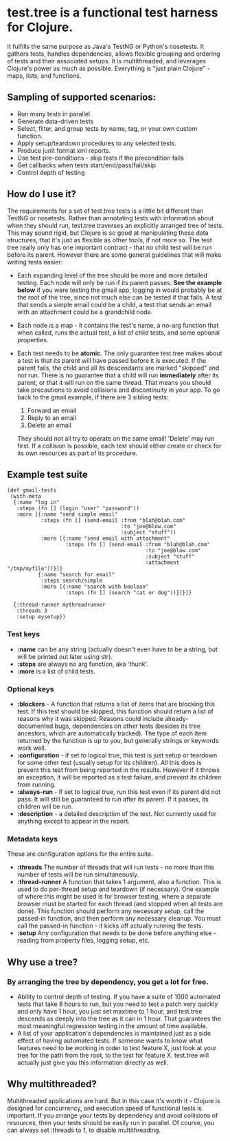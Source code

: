 * test.tree is a functional test harness for Clojure.  
    It fulfills the same purpose as Java's TestNG or Python's
    nosetests.  It gathers tests, handles dependencies, allows
    flexible grouping and ordering of tests and their associated
    setups.  It is multithreaded, and leverages Clojure's power as much
    as possible.  Everything is "just plain Clojure" - maps, lists,
    and functions.
** Sampling of supported scenarios:
    + Run many tests in parallel
    + Generate data-driven tests
    + Select, filter, and group tests by name, tag, or your own
       custom function.
    + Apply setup/teardown procedures to any selected tests.
    + Produce junit format xml reports.
    + Use test pre-conditions - skip tests if the precondition fails
    + Get callbacks when tests start/end/pass/fail/skip
    + Control depth of testing

** How do I use it?
   The requirements for a set of test.tree tests is a little bit
   different than TestNG or nosetests.  Rather than annotating tests
   with information about when they should run, test.tree traverses an
   explicitly arranged tree of tests.  This may sound rigid, but
   Clojure is so good at manipulating these data structures, that it's
   just as flexible as other tools, if not more so.  The test tree
   really only has one important contract - that no child test will be
   run before its parent.  However there are some general guidelines
   that will make writing tests easier:
   + Each expanding level of the tree should be more and more detailed
     testing.  Each node will only be run if its parent passes.
     *See the example below* if you were testing the gmail app, logging in would
     probably be at the root of the tree, since not much else can be
     tested if that fails.  A test that sends a simple email could be
     a child, a test that sends an email with an attachment could be a
     grandchild node.
   + Each node is a map - it contains the test's name, a no-arg
     function that when called, runs the actual test, a list of child
     tests, and some optional properties.
   + Each test needs to be *atomic*.  The only guarantee test.tree
     makes about a test is that its parent will have passed before it
     is executed.  If the parent fails, the child and all its
     descendants are marked "skipped" and not run.  There is no
     guarantee that a child will run *immediately* after its parent,
     or that it will run on the same thread.  That means you should
     take precautions to avoid collisions and discontinuity in your
     app.  To go back to the gmail example, if there are 3 sibling
     tests:
  
      1. Forward an email
      2. Reply to an email
      3. Delete an email
       
     They should not all try to operate on the same email!  'Delete'
     may run first.  If a collision is possible, each test should
     either create or check for its own resources as part of its
     procedure.  
   
** Example test suite
   #+BEGIN_EXAMPLE
   (def gmail-tests  
    (with-meta
     {:name "log in"
      :steps (fn [] (login "user" "password"))
      :more [{:name "send simple email"
              :steps (fn [] (send-email :from "blah@blah.com" 
                                        :to "joe@blow.com"
                                        :subject "stuff"))
              :more [{:name "send email with attachment"
                      :steps (fn [] (send-email :from "blah@blah.com" 
                                                :to "joe@blow.com"
                                                :subject "stuff"
                                                :attachment "/tmp/myfile"))}]}
             {:name "search for email"
              :steps search/simple
              :more [{:name "search with boolean"
                      :steps (fn [] (search "cat or dog"))}]}]}
      
     {:thread-runner mythreadrunner
      :threads 3
      :setup mysetup})
   #+END_EXAMPLE
*** Test keys
    + *:name* can be any string (actually doesn't even have to be a string,
      but will be printed out later using str).
    + *:steps* are always no arg function, aka 'thunk'.   
    + *:more* is a list of child tests.  
*** Optional keys
    + *:blockers* - A function that returns a list of items that are
      blocking this test.  If this test should be skipped, this
      function should return a list of reasons why it was skipped.
      Reasons could include already-documented bugs, dependencies on
      other tests (besides its tree ancestors, which are automatically
      tracked). The type of each item returned by the function is up
      to you, but generally strings or keywords work well.  
    + *:configuration* - if set to logical true, this test is just setup
      or teardown for some other test (usually setup for its
      children). All this does is prevent this test from being
      reported in the results.  However if it throws an exception, it
      will be reported as a test failure, and prevent its children
      from running.
    + *:always-run* - if set to logical true, run this test even if its
      parent did not pass.  It will still be guaranteed to run after
      its parent.  If it passes, its children will be run.  
    + *:description* - a detailed description of the test.  Not
      currently used for anything except to appear in the report.
*** Metadata keys
    These are configuration options for the entire suite.  
    + *:threads* The number of threads that will run tests - no more
      than this number of tests will be run simultaneously.
    + *:thread-runner* A function that takes 1 argument, also a
      function.  This is used to do per-thread setup and teardown (if
      necessary).  One example of where this might be used is for
      browser testing, where a separate browser must be started for
      each thread (and stopped when all tests are done).  This
      function should perform any necessary setup, call the passed-in
      function, and then perform any necessary cleanup.  You must call
      the passed-in function - it kicks off actually running the
      tests.
    + *:setup* Any configuration that needs to be done before anything
      else - reading from property files, logging setup, etc.
** Why use a tree?
*** By arranging the tree by dependency, you get a lot for free.
     + Ability to control depth of testing.  If you have a suite of 1000
       automated tests that take 8 hours to run, but you need to test a
       patch very quickly and only have 1 hour, you just set maxtime to
       1 hour, and test.tree descends as deeply into the tree as it can
       in 1 hour.  That guarantees the most meaningful regression
       testing in the amount of time available.
     + A list of your application's dependencies is maintained just as
       a side effect of having automated tests.  If someone wants to
       know what features need to be working in order to test feature
       X, just look at your tree for the path from the root, to the
       test for feature X.  test.tree will actually just give you this
       information directly as well.
** Why multithreaded?
   Multithreaded applications are hard.  But in this case it's worth
   it - Clojure is designed for concurrency, and execution speed of
   functional tests is important.  If you arrange your tests by
   dependency and avoid collisions of resources, then your tests
   should be easily run in parallel.  Of course, you can always
   set :threads to 1, to disable multithreading.

